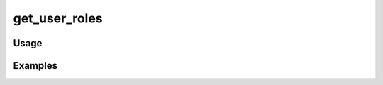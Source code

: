 ##############
get_user_roles
##############

.. php:function:: get_user_roles()

    Get an array of all user role names.
    
    :returns: array

*****
Usage
*****



********
Examples
********



